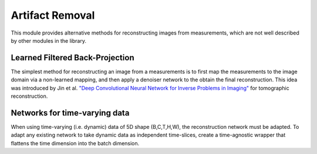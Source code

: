.. _artifact:

Artifact Removal
================
This module provides alternative methods for reconstructing images from measurements, which are not well described
by other modules in the library.


Learned Filtered Back-Projection
--------------------------------------
The simplest method for reconstructing an image from a measurements is to first map the measurements
to the image domain via a non-learned mapping, and then apply a denoiser network to the obtain the final reconstruction.
This idea was introduced by Jin et al. `"Deep Convolutional Neural Network for Inverse Problems in Imaging" <https://ieeexplore.ieee.org/abstract/document/7949028>`_
for tomographic reconstruction.


.. autosummary::
   :toctree: stubs
   :template: myclass_template.rst
   :nosignatures:

   deepinv.models.ArtifactRemoval


Networks for time-varying data
------------------------------
When using time-varying (i.e. dynamic) data of 5D shape (B,C,T,H,W), the reconstruction network must be adapted.
To adapt any existing network to take dynamic data as independent time-slices, create a time-agnostic wrapper that 
flattens the time dimension into the batch dimension.


.. autosummary::
   :toctree: stubs
   :template: myclass_template.rst
   :nosignatures:

   deepinv.models.TimeAgnosticNet
   deepinv.models.TimeAveragingNet